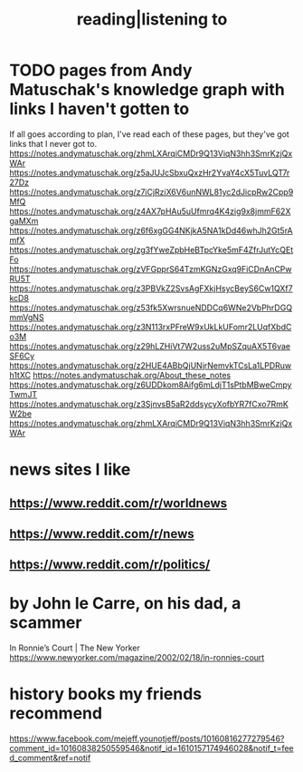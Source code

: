 #+title: reading|listening to
* TODO pages from Andy Matuschak's knowledge graph with links I haven't gotten to
  :PROPERTIES:
  :ID:       bc0e8f6e-3883-4e1c-b945-b7ea3a4d3214
  :END:
If all goes according to plan, I've read each of these pages,
but they've got links that I never got to.
https://notes.andymatuschak.org/zhmLXArqiCMDr9Q13ViqN3hh3SmrKzjQxWAr
https://notes.andymatuschak.org/z5aJUJcSbxuQxzHr2YvaY4cX5TuvLQT7r27Dz
https://notes.andymatuschak.org/z7iCjRziX6V6unNWL81yc2dJicpRw2Cpp9MfQ
https://notes.andymatuschak.org/z4AX7pHAu5uUfmrq4K4zig9x8jmmF62XgaMXm
https://notes.andymatuschak.org/z6f6xgGG4NKjkA5NA1kDd46whJh2Gt5rAmfX
https://notes.andymatuschak.org/zg3fYweZpbHeBTpcYke5mF4ZfrJutYcQEtFo
https://notes.andymatuschak.org/zVFGpprS64TzmKGNzGxq9FiCDnAnCPwRU5T
https://notes.andymatuschak.org/z3PBVkZ2SvsAgFXkjHsycBeyS6Cw1QXf7kcD8
https://notes.andymatuschak.org/z53fk5XwrsnueNDDCq6WNe2VbPhrDGQmmVgNS
https://notes.andymatuschak.org/z3N113rxPFreW9xUkLkUFomr2LUqfXbdCo3M
https://notes.andymatuschak.org/z29hLZHiVt7W2uss2uMpSZquAX5T6vaeSF6Cy
https://notes.andymatuschak.org/z2HUE4ABbQjUNjrNemvkTCsLa1LPDRuwh1tXC
https://notes.andymatuschak.org/About_these_notes
https://notes.andymatuschak.org/z6UDDkom8Aifg6mLdjT1sPtbMBweCmpyTwmJT
https://notes.andymatuschak.org/z3SjnvsB5aR2ddsycyXofbYR7fCxo7RmKW2be
https://notes.andymatuschak.org/zhmLXArqiCMDr9Q13ViqN3hh3SmrKzjQxWAr
* news sites I like
** https://www.reddit.com/r/worldnews
** https://www.reddit.com/r/news
** https://www.reddit.com/r/politics/
* by John le Carre, on his dad, a scammer
  In Ronnie’s Court | The New Yorker
  https://www.newyorker.com/magazine/2002/02/18/in-ronnies-court
* history books my friends recommend
  :PROPERTIES:
  :ID:       45699da3-3bea-4daf-ae7e-cc3aa2eca272
  :END:
  https://www.facebook.com/mejeff.younotjeff/posts/10160816277279546?comment_id=10160838250559546&notif_id=1610157174946028&notif_t=feed_comment&ref=notif
